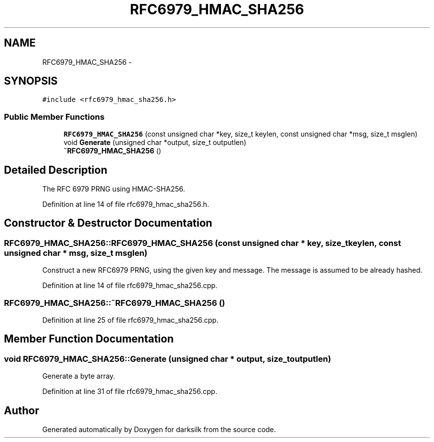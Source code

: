.TH "RFC6979_HMAC_SHA256" 3 "Wed Feb 10 2016" "Version 1.0.0.0" "darksilk" \" -*- nroff -*-
.ad l
.nh
.SH NAME
RFC6979_HMAC_SHA256 \- 
.SH SYNOPSIS
.br
.PP
.PP
\fC#include <rfc6979_hmac_sha256\&.h>\fP
.SS "Public Member Functions"

.in +1c
.ti -1c
.RI "\fBRFC6979_HMAC_SHA256\fP (const unsigned char *key, size_t keylen, const unsigned char *msg, size_t msglen)"
.br
.ti -1c
.RI "void \fBGenerate\fP (unsigned char *output, size_t outputlen)"
.br
.ti -1c
.RI "\fB~RFC6979_HMAC_SHA256\fP ()"
.br
.in -1c
.SH "Detailed Description"
.PP 
The RFC 6979 PRNG using HMAC-SHA256\&. 
.PP
Definition at line 14 of file rfc6979_hmac_sha256\&.h\&.
.SH "Constructor & Destructor Documentation"
.PP 
.SS "RFC6979_HMAC_SHA256::RFC6979_HMAC_SHA256 (const unsigned char * key, size_t keylen, const unsigned char * msg, size_t msglen)"
Construct a new RFC6979 PRNG, using the given key and message\&. The message is assumed to be already hashed\&. 
.PP
Definition at line 14 of file rfc6979_hmac_sha256\&.cpp\&.
.SS "RFC6979_HMAC_SHA256::~RFC6979_HMAC_SHA256 ()"

.PP
Definition at line 25 of file rfc6979_hmac_sha256\&.cpp\&.
.SH "Member Function Documentation"
.PP 
.SS "void RFC6979_HMAC_SHA256::Generate (unsigned char * output, size_t outputlen)"
Generate a byte array\&. 
.PP
Definition at line 31 of file rfc6979_hmac_sha256\&.cpp\&.

.SH "Author"
.PP 
Generated automatically by Doxygen for darksilk from the source code\&.
